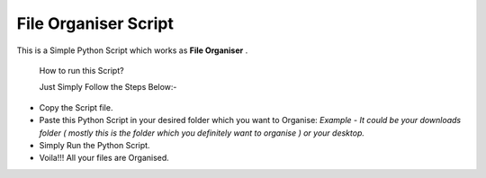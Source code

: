 File Organiser Script
=====================

|checkout| |forthebadge|

This is a Simple Python Script which works as **File Organiser** .

   How to run this Script?

   Just Simply Follow the Steps Below:-

-  Copy the Script file.
-  Paste this Python Script in your desired folder which you want to
   Organise: *Example - It could be your downloads folder ( mostly this
   is the folder which you definitely want to organise ) or your
   desktop.*
-  Simply Run the Python Script.
-  Voila!!! All your files are Organised.

.. |forthebadge| image:: https://forthebadge.com/images/badges/made-with-python.svg
   :target: https://forthebadge.com
.. |checkout| image:: https://forthebadge.com/images/badges/check-it-out.svg
  :target: https://github.com/HarshCasper/Rotten-Scripts/tree/master/Python/File_Organiser/

